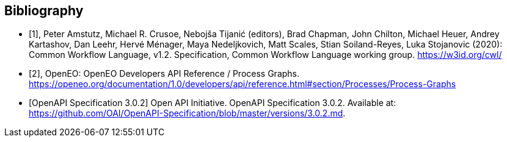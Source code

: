 [bibliography]
[[Bibliography]]
== Bibliography

////
The TC has approved Springer LNCS as the official document citation type.

Springer LNCS is widely used in technical and computer science journals and other publications

* For citations in the text please use square brackets and consecutive numbers: [1], [2], [3]

– Actual References:

[n] Journal: Author Surname, A.: Title. Publication Title. Volume number, Issue number, Pages Used (Year Published)

[n] Web: Author Surname, A.: Title, http://Website-Url

* [[[OGC2015,OGCTB12]]], _OGC: OGC Testbed 12 Annex B: Architecture_ (2015).

////

// * [[[Common_Workflow_Language,1]]], Peter Amstutz, Michael R. Crusoe, Nebojša Tijanić (editors), Brad Chapman, John Chilton, Michael Heuer, Andrey Kartashov, Dan Leehr, Hervé Ménager, Maya Nedeljkovich, Matt Scales, Stian Soiland-Reyes, Luka Stojanovic (2016): Common Workflow Language, v1.0. Specification, Common Workflow Language working group. https://w3id.org/cwl/v1.0/ https://doi.org/10.6084/m9.figshare.3115156.v2

* [[[Common_Workflow_Language,1]]], Peter Amstutz, Michael R. Crusoe, Nebojša Tijanić (editors), Brad Chapman, John Chilton, Michael Heuer, Andrey Kartashov, Dan Leehr, Hervé Ménager, Maya Nedeljkovich, Matt Scales, Stian Soiland-Reyes, Luka Stojanovic (2020): Common Workflow Language, v1.2. Specification, Common Workflow Language working group. https://w3id.org/cwl/

* [[[OpenEO_Process_Graphs,2]]], OpenEO: OpenEO Developers API Reference / Process Graphs. https://openeo.org/documentation/1.0/developers/api/reference.html#section/Processes/Process-Graphs

* [[[OpenAPI-Spec,OpenAPI Specification 3.0.2]]] Open API Initiative. OpenAPI Specification 3.0.2. Available at:
https://github.com/OAI/OpenAPI-Specification/blob/master/versions/3.0.2.md.
